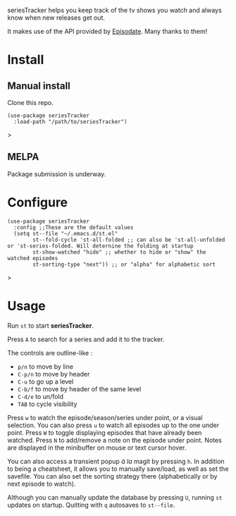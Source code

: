 seriesTracker helps you keep track of the tv shows you watch and always know when new releases get out.

It makes use of the API provided by [[https://www.episodate.com][Episodate]]. Many thanks to them!

[[file:screenshot.png]]

* Install

** Manual install

Clone this repo.

#+begin_src elisp
(use-package seriesTracker
  :load-path "/path/to/seriesTracker")
#+end_src>

** MELPA

Package submission is underway.

* Configure

#+begin_src elisp
(use-package seriesTracker
  :config ;;These are the default values
  (setq st--file "~/.emacs.d/st.el"
        st--fold-cycle 'st-all-folded ;; can also be 'st-all-unfolded or 'st-series-folded. Will deternine the folding at startup
        st-show-watched "hide" ;; whether to hide or "show" the watched episodes
        st-sorting-type "next")) ;; or "alpha" for alphabetic sort
#+end_src>

* Usage

Run ~st~ to start *seriesTracker*.

Press ~A~ to search for a series and add it to the tracker.

The controls are outline-like :
- ~p/n~ to move by line
- ~C-p/n~ to move by header
- ~C-u~ to go up a level
- ~C-b/f~ to move by header of the same level
- ~C-d/e~ to un/fold
- ~TAB~ to cycle visibility


Press ~w~ to watch the episode/season/series under point, or a visual selection. You can also press ~u~ to watch all episodes up to the one under point.
Press ~W~ to toggle displaying episodes that have already been watched.
Press ~N~ to add/remove a note on the episode under point. Notes are displayed in the minibuffer on mouse or text cursor hover.

You can also access a transient popup /à la/ magit by pressing ~h~. In addition to being a cheatsheet, it allows you to manually save/load, as well as set the savefile. You can also set the sorting strategy there (alphabetically or by next episode to watch).

Although you can manually update the database by pressing ~U~, running ~st~ updates on startup.
Quitting with ~q~ autosaves to ~st--file~.
